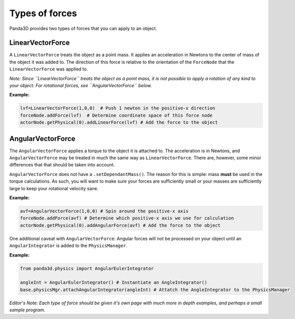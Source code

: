 .. _types-of-forces:

Types of forces
===============

Panda3D provides two types of forces that you can apply to an object.

LinearVectorForce
-----------------

A ``LinearVectorForce`` treats the object as
a point mass. It applies an acceleration in Newtons to the center of mass of
the object it was added to. The direction of this force is relative to the
orientation of the ``ForceNode`` that
the ``LinearVectorForce`` was applied to.

*Note: Since ``LinearVectorForce`` treats the
object as a point mass, it is not possible to apply a rotation of any kind to
your object. For rotational forces, see
``AngularVectorForce`` below.*

**Example:** 

.. code-block:: python

    lvf=LinearVectorForce(1,0,0)  # Push 1 newton in the positive-x direction 
    forceNode.addForce(lvf)  # Determine coordinate space of this force node
    actorNode.getPhysical(0).addLinearForce(lvf) # Add the force to the object



AngularVectorForce
------------------

The ``AngularVectorForce`` applies a torque to
the object it is attached to. The acceleration is in Newtons, and
``AngularVectorForce`` may be treated in much
the same way as ``LinearVectorForce``. There
are, however, some minor differences that that should be taken into account.

``AngularVectorForce`` does not have a
``.setDependantMass()``. The reason for this
is simple: mass **must** be used in the torque calculations. As such, you will
want to make sure your forces are sufficiently small or your masses are
sufficiently large to keep your rotational velocity sane.

**Example:** 

.. code-block:: python

    avf=AngularVectorForce(1,0,0) # Spin around the positive-x axis 
    forceNode.addForce(avf) # Determine which positive-x axis we use for calculation
    actorNode.getPhysical(0).addAngularForce(avf) # Add the force to the object



One additional caveat with
``AngularVectorForce``: Angular forces will
not be processed on your object until an
``AngularIntegrator`` is added to the
``PhysicsManager``.

**Example:** 

.. code-block:: python

    from panda3d.physics import AngularEulerIntegrator
    
    angleInt = AngularEulerIntegrator() # Instantiate an AngleIntegrator()
    base.physicsMgr.attachAngularIntegrator(angleInt) # Attatch the AngleIntegrator to the PhysicsManager



*Editor's Note: Each type of force should be given it's own page with much
more in depth examples, and perhaps a small sample program.*
